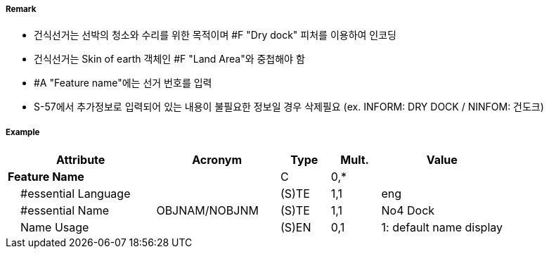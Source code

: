 // tag::DryDock[]
===== Remark
- 건식선거는 선박의 청소와 수리를 위한 목적이며 #F "Dry dock" 피처를 이용하여 인코딩
- 건식선거는 Skin of earth 객체인 #F "Land Area"와 중첩해야 함

//image::../images/DryDock/DryDock_image-1.png[width=300]

- #A "Feature name"에는 선거 번호를 입력
- S-57에서 추가정보로 입력되어 있는 내용이 불필요한 정보일 경우 삭제필요
  (ex. INFORM: DRY DOCK / NINFOM: 건도크)

===== Example
[cols="30,25,10,10,25", options="header"]
|===
|Attribute |Acronym |Type |Mult. |Value
|**Feature Name**||C|0,*| 
|    #essential Language||(S)TE|1,1| eng
|    #essential Name|OBJNAM/NOBJNM|(S)TE|1,1| No4 Dock
|    Name Usage||(S)EN|0,1| 1: default name display
|===

// end::DryDock[]
